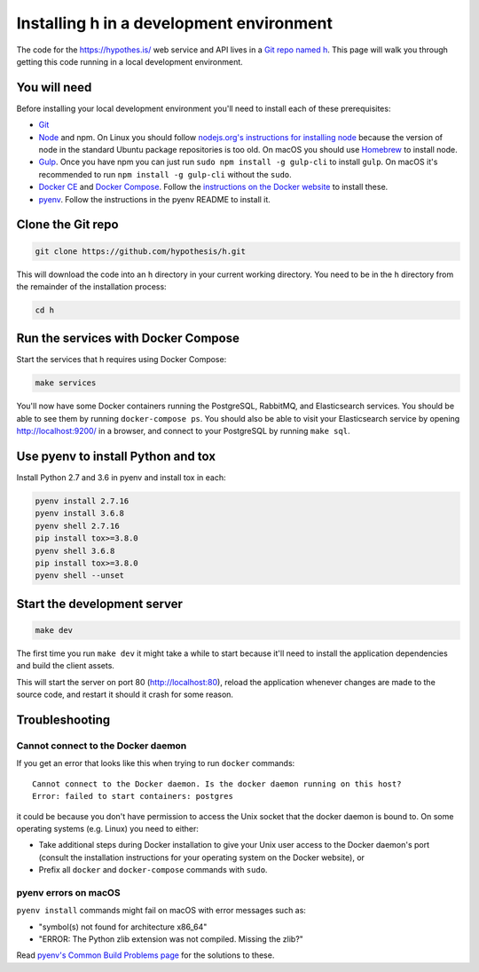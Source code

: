 Installing h in a development environment
=========================================

The code for the https://hypothes.is/ web service and API lives in a
`Git repo named h`_. This page will walk you through getting this code running
in a local development environment.

.. seealso::

   This page documents how to setup a development install of h.
   For installing the Hypothesis client for development see
   https://github.com/hypothesis/client/, and for the browser extension
   see https://github.com/hypothesis/browser-extension.

   To get "direct" or "in context" links working you need to install Bouncer
   and Via. See https://github.com/hypothesis/bouncer and
   https://github.com/hypothesis/via.

You will need
-------------

Before installing your local development environment you'll need to install
each of these prerequisites:

* `Git <https://git-scm.com/>`_

* `Node <https://nodejs.org/>`_ and npm.
  On Linux you should follow
  `nodejs.org's instructions for installing node <https://nodejs.org/en/download/package-manager/>`_
  because the version of node in the standard Ubuntu package repositories is
  too old.
  On macOS you should use `Homebrew <https://brew.sh/>`_ to install node.

* `Gulp <https://gulpjs.com/>`_.
  Once you have npm you can just run ``sudo npm install -g gulp-cli`` to install ``gulp``.
  On macOS it's recommended to run ``npm install -g gulp-cli`` without the ``sudo``.

* `Docker CE <https://docs.docker.com/install/>`_ and `Docker Compose <https://docs.docker.com/compose/>`_.
  Follow the `instructions on the Docker website <https://docs.docker.com/compose/install/>`_
  to install these.


* `pyenv`_.
  Follow the instructions in the pyenv README to install it.

Clone the Git repo
------------------

.. code-block:: shell

   git clone https://github.com/hypothesis/h.git

This will download the code into an ``h`` directory in your current working
directory. You need to be in the ``h`` directory from the remainder of the
installation process:

.. code-block:: shell

   cd h

Run the services with Docker Compose
------------------------------------

Start the services that h requires using Docker Compose:

.. code-block:: shell

   make services

You'll now have some Docker containers running the PostgreSQL, RabbitMQ, and
Elasticsearch services. You should be able to see them by running ``docker-compose
ps``. You should also be able to visit your Elasticsearch service by opening
http://localhost:9200/ in a browser, and connect to your PostgreSQL by
running ``make sql``.

Use pyenv to install Python and tox
-----------------------------------

Install Python 2.7 and 3.6 in pyenv and install tox in each:

.. code-block:: shell

   pyenv install 2.7.16
   pyenv install 3.6.8
   pyenv shell 2.7.16
   pip install tox>=3.8.0
   pyenv shell 3.6.8
   pip install tox>=3.8.0
   pyenv shell --unset

Start the development server
----------------------------

.. code-block:: shell

    make dev

The first time you run ``make dev`` it might take a while to start because
it'll need to install the application dependencies and build the client assets.

This will start the server on port 80 (http://localhost:80), reload the
application whenever changes are made to the source code, and restart it should
it crash for some reason.

Troubleshooting
---------------

Cannot connect to the Docker daemon
###################################

If you get an error that looks like this when trying to run ``docker``
commands::

 Cannot connect to the Docker daemon. Is the docker daemon running on this host?
 Error: failed to start containers: postgres

it could be because you don't have permission to access the Unix socket that
the docker daemon is bound to. On some operating systems (e.g. Linux) you need
to either:

* Take additional steps during Docker installation to give your Unix user
  access to the Docker daemon's port (consult the installation
  instructions for your operating system on the Docker website), or

* Prefix all ``docker`` and ``docker-compose`` commands with ``sudo``.


.. _Git repo named h: https://github.com/hypothesis/h/
.. _pyenv: https://github.com/pyenv/pyenv


pyenv errors on macOS
#####################

``pyenv install`` commands might fail on macOS with error messages such as:

* "symbol(s) not found for architecture x86_64"
* "ERROR: The Python zlib extension was not compiled. Missing the zlib?"

Read `pyenv's Common Build Problems page <https://github.com/pyenv/pyenv/wiki/common-build-problems>`_
for the solutions to these.
